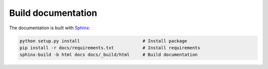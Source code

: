 Build documentation
===================

The documentation is built with `Sphinx <http://www.sphinx-doc.org>`_:

.. code-block:: bash

    python setup.py install                        # Install package
    pip install -r docs/requirements.txt           # Install requirements
    sphinx-build -b html docs docs/_build/html     # Build documentation
